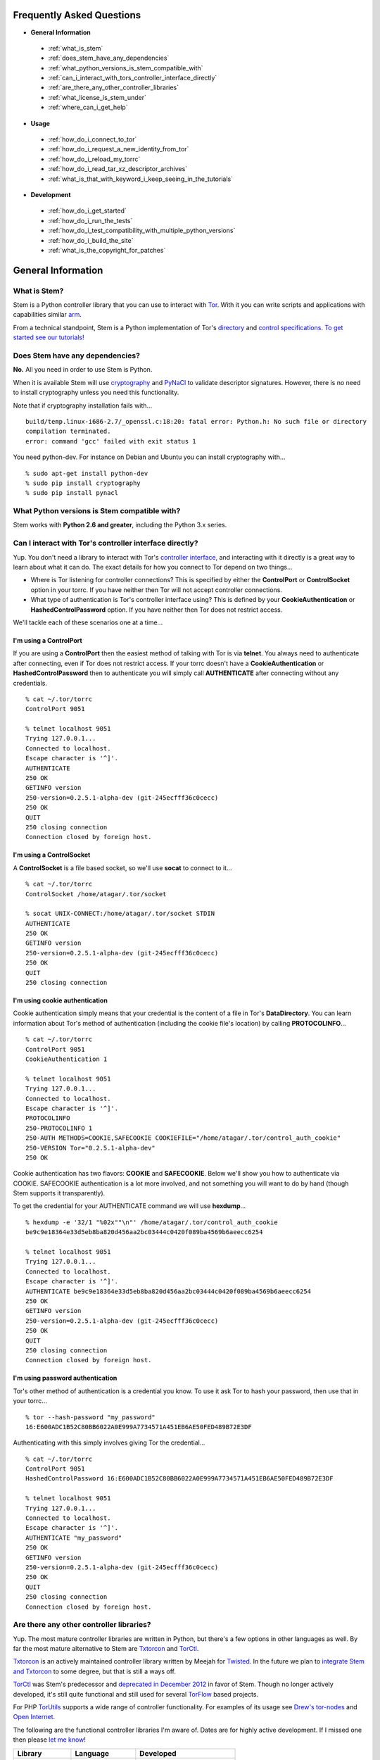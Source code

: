 Frequently Asked Questions
==========================

* **General Information**

 * :ref:`what_is_stem`
 * :ref:`does_stem_have_any_dependencies`
 * :ref:`what_python_versions_is_stem_compatible_with`
 * :ref:`can_i_interact_with_tors_controller_interface_directly`
 * :ref:`are_there_any_other_controller_libraries`
 * :ref:`what_license_is_stem_under`
 * :ref:`where_can_i_get_help`

* **Usage**

 * :ref:`how_do_i_connect_to_tor`
 * :ref:`how_do_i_request_a_new_identity_from_tor`
 * :ref:`how_do_i_reload_my_torrc`
 * :ref:`how_do_i_read_tar_xz_descriptor_archives`
 * :ref:`what_is_that_with_keyword_i_keep_seeing_in_the_tutorials`

* **Development**

 * :ref:`how_do_i_get_started`
 * :ref:`how_do_i_run_the_tests`
 * :ref:`how_do_i_test_compatibility_with_multiple_python_versions`
 * :ref:`how_do_i_build_the_site`
 * :ref:`what_is_the_copyright_for_patches`

General Information
===================

.. _what_is_stem:

What is Stem?
-------------

Stem is a Python controller library that you can use to interact with `Tor
<https://www.torproject.org/>`_. With it you can write scripts and applications
with capabilities similar `arm <https://www.atagar.com/arm/>`_.

From a technical standpoint, Stem is a Python implementation of Tor's
`directory <https://gitweb.torproject.org/torspec.git/tree/dir-spec.txt>`_ and
`control specifications
<https://gitweb.torproject.org/torspec.git/tree/control-spec.txt>`_. `To get
started see our tutorials! <tutorials.html>`_

.. _does_stem_have_any_dependencies:

Does Stem have any dependencies?
--------------------------------

**No.** All you need in order to use Stem is Python.

When it is available Stem will use `cryptography
<https://pypi.python.org/pypi/cryptography>`_ and `PyNaCl
<https://pypi.python.org/pypi/PyNaCl/>`_ to validate descriptor signatures.
However, there is no need to install cryptography unless you need this
functionality.

Note that if cryptography installation fails with...

::

  build/temp.linux-i686-2.7/_openssl.c:18:20: fatal error: Python.h: No such file or directory
  compilation terminated.
  error: command 'gcc' failed with exit status 1

You need python-dev. For instance on Debian and Ubuntu you can install
cryptography with...

::

  % sudo apt-get install python-dev
  % sudo pip install cryptography
  % sudo pip install pynacl

.. _what_python_versions_is_stem_compatible_with:

What Python versions is Stem compatible with?
---------------------------------------------

Stem works with **Python 2.6 and greater**, including the Python 3.x series.

.. _can_i_interact_with_tors_controller_interface_directly:

Can I interact with Tor's controller interface directly?
--------------------------------------------------------

Yup. You don't need a library to interact with Tor's `controller interface
<https://gitweb.torproject.org/torspec.git/tree/control-spec.txt>`_, and
interacting with it directly is a great way to learn about what it can do. The
exact details for how you connect to Tor depend on two things...

* Where is Tor listening for controller connections? This is specified by
  either the **ControlPort** or **ControlSocket** option in your torrc. If you
  have neither then Tor will not accept controller connections.

* What type of authentication is Tor's controller interface using? This is
  defined by your **CookieAuthentication** or **HashedControlPassword** option.
  If you have neither then Tor does not restrict access.

We'll tackle each of these scenarios one at a time...

**I'm using a ControlPort**
~~~~~~~~~~~~~~~~~~~~~~~~~~~

If you are using a **ControlPort** then the easiest method of talking with Tor
is via **telnet**. You always need to authenticate after connecting, even if
Tor does not restrict access. If your torrc doesn't have a
**CookieAuthentication** or **HashedControlPassword** then to authenticate you
will simply call **AUTHENTICATE** after connecting without any credentials.

::

  % cat ~/.tor/torrc
  ControlPort 9051

  % telnet localhost 9051
  Trying 127.0.0.1...
  Connected to localhost.
  Escape character is '^]'.
  AUTHENTICATE
  250 OK
  GETINFO version
  250-version=0.2.5.1-alpha-dev (git-245ecfff36c0cecc)
  250 OK
  QUIT
  250 closing connection
  Connection closed by foreign host.

**I'm using a ControlSocket**
~~~~~~~~~~~~~~~~~~~~~~~~~~~~~

A **ControlSocket** is a file based socket, so we'll use **socat** to connect
to it...

::

  % cat ~/.tor/torrc
  ControlSocket /home/atagar/.tor/socket

  % socat UNIX-CONNECT:/home/atagar/.tor/socket STDIN
  AUTHENTICATE
  250 OK
  GETINFO version
  250-version=0.2.5.1-alpha-dev (git-245ecfff36c0cecc)
  250 OK
  QUIT
  250 closing connection

**I'm using cookie authentication**
~~~~~~~~~~~~~~~~~~~~~~~~~~~~~~~~~~~

Cookie authentication simply means that your credential is the content of a
file in Tor's **DataDirectory**. You can learn information about Tor's method
of authentication (including the cookie file's location) by calling
**PROTOCOLINFO**...

::

  % cat ~/.tor/torrc
  ControlPort 9051
  CookieAuthentication 1

  % telnet localhost 9051
  Trying 127.0.0.1...
  Connected to localhost.
  Escape character is '^]'.
  PROTOCOLINFO
  250-PROTOCOLINFO 1
  250-AUTH METHODS=COOKIE,SAFECOOKIE COOKIEFILE="/home/atagar/.tor/control_auth_cookie"
  250-VERSION Tor="0.2.5.1-alpha-dev"
  250 OK

Cookie authentication has two flavors: **COOKIE** and **SAFECOOKIE**. Below
we'll show you how to authenticate via COOKIE. SAFECOOKIE authentication is a
lot more involved, and not something you will want to do by hand (though Stem
supports it transparently).

To get the credential for your AUTHENTICATE command we will use **hexdump**...

::

  % hexdump -e '32/1 "%02x""\n"' /home/atagar/.tor/control_auth_cookie
  be9c9e18364e33d5eb8ba820d456aa2bc03444c0420f089ba4569b6aeecc6254

  % telnet localhost 9051
  Trying 127.0.0.1...
  Connected to localhost.
  Escape character is '^]'.
  AUTHENTICATE be9c9e18364e33d5eb8ba820d456aa2bc03444c0420f089ba4569b6aeecc6254
  250 OK
  GETINFO version
  250-version=0.2.5.1-alpha-dev (git-245ecfff36c0cecc)
  250 OK
  QUIT
  250 closing connection
  Connection closed by foreign host.

**I'm using password authentication**
~~~~~~~~~~~~~~~~~~~~~~~~~~~~~~~~~~~~~

Tor's other method of authentication is a credential you know. To use it ask
Tor to hash your password, then use that in your torrc...

::

  % tor --hash-password "my_password"
  16:E600ADC1B52C80BB6022A0E999A7734571A451EB6AE50FED489B72E3DF

Authenticating with this simply involves giving Tor the credential...

::

  % cat ~/.tor/torrc
  ControlPort 9051
  HashedControlPassword 16:E600ADC1B52C80BB6022A0E999A7734571A451EB6AE50FED489B72E3DF

  % telnet localhost 9051
  Trying 127.0.0.1...
  Connected to localhost.
  Escape character is '^]'.
  AUTHENTICATE "my_password"
  250 OK
  GETINFO version
  250-version=0.2.5.1-alpha-dev (git-245ecfff36c0cecc)
  250 OK
  QUIT
  250 closing connection
  Connection closed by foreign host.

.. _are_there_any_other_controller_libraries:

Are there any other controller libraries?
-----------------------------------------

Yup. The most mature controller libraries are written in Python, but there's a
few options in other languages as well. By far the most mature alternative to
Stem are `Txtorcon <https://txtorcon.readthedocs.org/>`_ and `TorCtl
<https://gitweb.torproject.org/pytorctl.git>`_.

`Txtorcon <https://txtorcon.readthedocs.org/>`_ is an actively maintained
controller library written by Meejah for `Twisted
<https://twistedmatrix.com/trac/>`_. In the future we plan to `integrate Stem
and Txtorcon
<https://www.torproject.org/getinvolved/volunteer.html.en#txtorcon-stemIntegration>`_
to some degree, but that is still a ways off.

`TorCtl <https://gitweb.torproject.org/pytorctl.git>`_ was Stem's predecessor
and `deprecated in December 2012
<https://blog.torproject.org/blog/torctl-deprecation-and-stem-plans>`_ in favor
of Stem. Though no longer actively developed, it's still quite functional and
still used for several `TorFlow <https://gitweb.torproject.org/torflow.git>`_
based projects.

For PHP `TorUtils <https://github.com/dapphp/TorUtils>`_ supports a wide range
of controller functionality. For examples of its usage see `Drew's tor-nodes
<https://drew-phillips.com/tor-nodes/>`_ and `Open Internet
<https://openinternet.io/>`_.

The following are the functional controller libraries I'm aware of. Dates are
for highly active development. If I missed one then please `let me know
<https://www.atagar.com/contact/>`_!

==================================================================  ================    =======================
Library                                                             Language            Developed
==================================================================  ================    =======================
`Stem <https://stem.torproject.org/>`_                              Python              October 2011 - Present
`Txtorcon <https://txtorcon.readthedocs.org/>`_                     Python (Twisted)    February 2012 - Present
`TorCtl <https://gitweb.torproject.org/pytorctl.git>`_              Python              July 2008 - November 2011
`TorUtils <https://github.com/dapphp/TorUtils>`_                    PHP                 October 2015 - Present
`PHP TorCtl <https://github.com/dunglas/php-torcontrol/>`_          PHP                 February 2013
`JTorCtl <https://gitweb.torproject.org/jtorctl.git>`_              Java                June 2005 - May 2009
`Orc <https://github.com/sycamoreone/orc>`_                         Go                  January 2015
`Bulb <https://github.com/Yawning/bulb>`_                           Go                  March 2015
`Rust Controller <https://github.com/Dhole/rust-tor-controller>`_   Rust                May 2016
==================================================================  ================    =======================

.. _what_license_is_stem_under:

What license is Stem under?
---------------------------

Stem is under the `LGPLv3 <https://www.gnu.org/licenses/lgpl>`_.

.. _where_can_i_get_help:

Where can I get help?
---------------------

Do you have a Tor related question or project that you would like to discuss?
If so then find us on the `tor-dev@ email list
<https://lists.torproject.org/cgi-bin/mailman/listinfo/tor-dev>`_ and `IRC
<https://www.torproject.org/about/contact.html.en#irc>`_.

Usage
=====

.. _how_do_i_connect_to_tor:

How do I connect to Tor?
------------------------

Once you have Tor running and `properly configured <tutorials/the_little_relay_that_could.html>`_ you have a few ways of connecting to it. The following are the most common methods for getting a :class:`~stem.control.Controller` instance, from the highest to lowest level...

#. `Connection Module <api/connection.html>`_

   Writing a commandline script? Then the :func:`~stem.connection.connect`
   function provide you the quickest and most hassle free method for getting a
   :class:`~stem.control.Controller`.

   This function connects and authenticates to the given port or socket,
   providing you a one-line method of getting a
   :class:`~stem.control.Controller` that's ready to use. If Tor requires a
   password then the user will be prompted for it. When the connection cannot
   be established this prints a description of the problem to stdout and
   returns **None**.

#. `Control Module <api/control.html>`_

   The connection module helpers above are all well and good when you need a
   quick-and-dirty connection for your commandline script, but they're
   inflexible. In particular their lack of exceptions and direct use of
   stdin/stdout make them undesirable for more complicated situations. That's
   where the Controller's :func:`~stem.control.Controller.from_port` and
   :func:`~stem.control.Controller.from_socket_file` methods come in.

   These provide the most flexible method of connecting to Tor, and for
   sophisticated applications is what you'll want.

#. `Socket Module <api/socket.html>`_

   For the diehards among us you can skip the conveniences of a high level
   :class:`~stem.control.Controller` and work directly with the raw components.
   At Stem's lowest level your connection with Tor is a
   :class:`~stem.socket.ControlSocket` subclass. This provides methods to send,
   receive, disconnect, and reconnect to Tor.

.. _how_do_i_request_a_new_identity_from_tor:

How do I request a new identity from Tor?
-----------------------------------------

In Tor your identity is the three-hop **circuit** over which your traffic travels through the Tor network.

Tor periodically creates new circuits. When a circuit is used it becomes **dirty**, and after ten minutes new connections will not use it. When all of the connections using an expired circuit are done the circuit is closed.

An important thing to note is that a new circuit does not necessarily mean a new IP address. Paths are randomly selected based on heuristics like speed and stability. There are only so many large exits in the Tor network, so it's not uncommon to reuse an exit you have had previously.

Tor does not have a method for cycling your IP address. This is on purpose, and done for a couple reasons. The first is that this capability is usually requested for not-so-nice reasons such as ban evasion or SEO. Second, repeated circuit creation puts a very high load on the Tor network, so please don't!

With all that out of the way, how do you create a new circuit? You can customize the rate at which Tor cycles circuits with the **MaxCircuitDirtiness** option in your `torrc <https://www.torproject.org/docs/faq.html.en#torrc>`_. `Vidalia <https://en.wikipedia.org/wiki/Vidalia_%28software%29>`_ and `arm <https://www.atagar.com/arm/>`_ both provide a method to request a new identity, and you can do so programmatically by sending Tor a NEWNYM signal.

To do this with telnet...

::

  % telnet localhost 9051
  Trying 127.0.0.1...
  Connected to localhost.
  Escape character is '^]'.
  AUTHENTICATE
  250 OK
  SIGNAL NEWNYM
  250 OK

And with Stem...

::

  from stem import Signal
  from stem.control import Controller

  with Controller.from_port(port = 9051) as controller:
    controller.authenticate()
    controller.signal(Signal.NEWNYM)

.. _how_do_i_reload_my_torrc:

How do I reload my torrc?
-------------------------

Tor is configured through its `torrc
<https://www.torproject.org/docs/faq.html.en#torrc>`_. When you edit this file
you need to either restart Tor or issue a **HUP** for the changes to be
reflected. To issue a HUP you can either...

 * Run **pkill -sighup tor**.
 * Send Tor a **HUP** signal through its control port...

::

  from stem import Signal
  from stem.control import Controller

  with Controller.from_port(port = 9051) as controller:
    controller.authenticate()
    controller.signal(Signal.HUP)

.. _how_do_i_read_tar_xz_descriptor_archives:

How do I read \*.tar.xz descriptor archives?
--------------------------------------------

Stem's :func:`~stem.descriptor.__init__.parse_file` and
:class:`~stem.descriptor.reader.DescriptorReader`
can read plaintext descriptors and tarballs. However, `metrics uses *.xz
compression
<https://lists.torproject.org/pipermail/tor-dev/2014-May/006884.html>`_. Python
3.3 adds builtin xz support, but if you're using an earlier version of python
you will need to decompress the archives yourself.

With modern versions of tar you can simply decompress archives via **tar xf
archive.tar.xz**, or programmatically using `lzma
<https://pypi.python.org/pypi/pyliblzma>`_.

.. _what_is_that_with_keyword_i_keep_seeing_in_the_tutorials:

What is that 'with' keyword I keep seeing in the tutorials?
-----------------------------------------------------------

Python's `with <http://effbot.org/zone/python-with-statement.htm>`_ keyword
is shorthand for a try/finally block. With a :class:`~stem.control.Controller`
the following...

.. code-block:: python

  with Controller.from_port(port = 9051) as controller:
    # do my stuff

... is equivalent to...

.. code-block:: python

  controller = Controller.from_port(port = 9051)

  try:
    # do my stuff
  finally:
    controller.close()

This helps to make sure that regardless of if your code raises an exception or
not the control connection will be cleaned up afterward. Note that this means
that if you leave the 'with' scope your :class:`~stem.control.Controller` will
be closed. The following for instance is a bug common when first learning
Stem...

::

  class BandwidthReporter(object):
    def __init__(self, controller):
      self.controller = controller

    def print_bandwidth(self):
      bytes_read = self.controller.get_info("traffic/read")
      bytes_written = self.controller.get_info("traffic/written")

      print "My Tor relay has read %s bytes and written %s." % (bytes_read, bytes_written)

  if __name__ == '__main__':
    with Controller.from_port(port = 9051) as controller:
      reporter = BandwidthReporter(controller)

    # The following line is broken because the 'controller' we initialised
    # above was disconnected once we left the 'with' scope. To fix this the
    # print_bandwidth() call should be in the 'with' block.

    reporter.print_bandwidth()

Development
===========

.. _how_do_i_get_started:

How do I get started?
---------------------

The best way of getting involved with any project is to jump right in! Our `bug
tracker <https://trac.torproject.org/projects/tor/wiki/doc/stem/bugs>`_ lists
several development tasks. In particular look for the 'easy' keyword when
getting started. If you have any questions then I'm always more than happy to
help! I'm **atagar** on `oftc <http://www.oftc.net/>`_ and also available
`via email <https://www.atagar.com/contact/>`_.

To start hacking on Stem please do the following and don't hesitate to let me
know if you get stuck or would like to discuss anything!

#. Clone our `git <http://git-scm.com/>`_ repository: **git clone https://git.torproject.org/stem.git**
#. Get our test dependencies: **sudo pip install mock pycodestyle pyflakes**.
#. Find a `bug or feature <https://trac.torproject.org/projects/tor/wiki/doc/stem/bugs>`_ that sounds interesting.
#. When you have something that you would like to contribute back do the following...

 * If you don't already have a publicly accessible Stem repository then set one up. `GitHub <https://github.com/>`_ in particular is great for this.
 * File a `trac ticket <https://trac.torproject.org/projects/tor/newticket>`_, the only fields you'll need are...

  * Summary: short description of your change
  * Description: longer description and a link to your repository with either the git commits or branch that has your change
  * Type: 'defect' if this is a bug fix and 'enhancement' otherwise
  * Priority: rough guess at the priority of your change
  * Component: Core Tor / Stem

 * I'll review the change and give suggestions. When we're both happy with it I'll push your change to the official repository.

.. _how_do_i_run_the_tests:

How do I run the tests?
-----------------------

Stem has three kinds of tests: **unit**, **integration**, and **static**.

**Unit** tests are our most frequently ran tests. They're quick, they're easy,
and provide good test coverage...

::

  ~$ cd stem/
  ~/stem$ ./run_tests.py --unit

**Integration** tests start a live Tor instance and test against that. This not
only provides additional test coverage, but lets us check our continued
interoperability with new releases of Tor. Running these require that you have
`Tor installed <https://www.torproject.org/download/download.html.en>`_. You
can exercise alternate Tor configurations with the ``--target`` argument (see
``run_tests.py --help`` for a list of its options).

::

  ~/stem$ ./run_tests.py --integ
  ~/stem$ ./run_tests.py --integ --tor /path/to/tor
  ~/stem$ ./run_tests.py --integ --target RUN_COOKIE

**Static** tests use `pyflakes <https://launchpad.net/pyflakes>`_ to do static
error checking and `pycodestyle
<http://pycodestyle.readthedocs.org/en/latest/>`_ for style checking. If you
have them installed then they automatically take place as part of all test
runs.

See ``run_tests.py --help`` for more usage information.

.. _how_do_i_test_compatibility_with_multiple_python_versions:

How can I test compatibility with multiple python versions?
-----------------------------------------------------------

Stem supports python versions 2.6 and above, including the 3.x series. You can
test all versions of python you currently have installed on your system with
`tox <https://testrun.org/tox/>`_. If you're using a Debian based system this
can be as simple as...

::

  ~/stem$ sudo apt-get install python-tox python2.7 python3.3 python-dev python3-dev
  ~/stem$ tox
  ...
  ____ summary _____
    py27: commands succeeded
    py33: commands succeeded

Tox fetches Stem's dependencies for each version of python. One of these
dependencies is pycrypto which requires **python-dev** (or **python3-dev** if
testing with python3).

Tox also allows you to customize the underlying commands and environments. For
example...

:: 

  # run the tests with just python 2.6
  ~/stem$ tox -e py26

  # pass arguments to 'run_tests.py'
  ~/stem$ tox -e py26 -- -u --test response.events
 
.. _how_do_i_build_the_site:

How do I build the site?
------------------------

If you have `Sphinx <http://sphinx-doc.org/>`_ version 1.1 or later installed
then building our site is as easy as...

::

  ~$ cd stem/docs
  ~/stem/docs$ make html

When it's finished you can direct your browser to the *_build* directory with a
URI similar to...

::

  file:///home/atagar/stem/docs/_build/html/index.html

.. _what_is_the_copyright_for_patches:

What is the copyright for patches?
----------------------------------

Stem is under the LGPLv3 which is a fine license, but poses a bit of a problem
for sharing code with our other projects (which are mostly BSD). To share code
without needing to hunt down prior contributors we need Tor to have the
copyright for the whole Stem codebase. Presently the copyright of Stem is
jointly held by its main author (`Damian <https://www.atagar.com/>`_) and the
`Tor Project <https://www.torproject.org/>`_.

If you submit a substantial patch I'll ask if you're fine with it being in the
public domain. This would mean that there are no legal restrictions for using
your contribution, and hence won't pose a problem if we reuse Stem code in
other projects.

